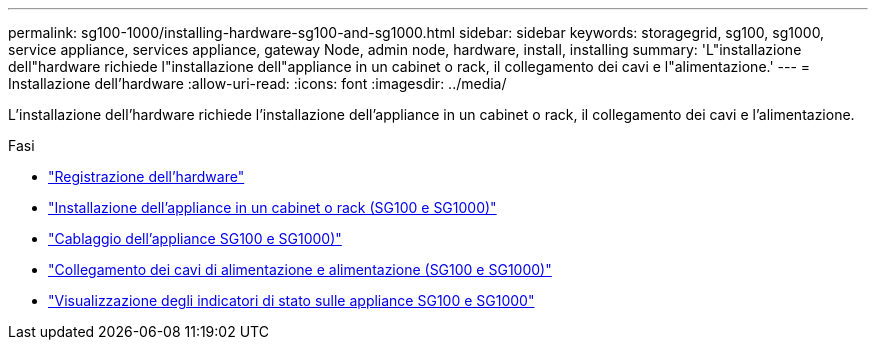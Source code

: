 ---
permalink: sg100-1000/installing-hardware-sg100-and-sg1000.html 
sidebar: sidebar 
keywords: storagegrid, sg100, sg1000, service appliance, services appliance, gateway Node, admin node, hardware, install, installing 
summary: 'L"installazione dell"hardware richiede l"installazione dell"appliance in un cabinet o rack, il collegamento dei cavi e l"alimentazione.' 
---
= Installazione dell'hardware
:allow-uri-read: 
:icons: font
:imagesdir: ../media/


[role="lead"]
L'installazione dell'hardware richiede l'installazione dell'appliance in un cabinet o rack, il collegamento dei cavi e l'alimentazione.

.Fasi
* link:registering-hardware-sg100-and-sg1000.html["Registrazione dell'hardware"]
* link:installing-appliance-in-cabinet-or-rack-sg100-and-sg1000.html["Installazione dell'appliance in un cabinet o rack (SG100 e SG1000)"]
* link:cabling-appliance-sg100-and-sg1000.html["Cablaggio dell'appliance SG100 e SG1000)"]
* link:connecting-power-cords-and-applying-power-sg100-and-sg1000.html["Collegamento dei cavi di alimentazione e alimentazione (SG100 e SG1000)"]
* link:viewing-status-indicators-on-sg100-and-sg1000-appliances.html["Visualizzazione degli indicatori di stato sulle appliance SG100 e SG1000"]


